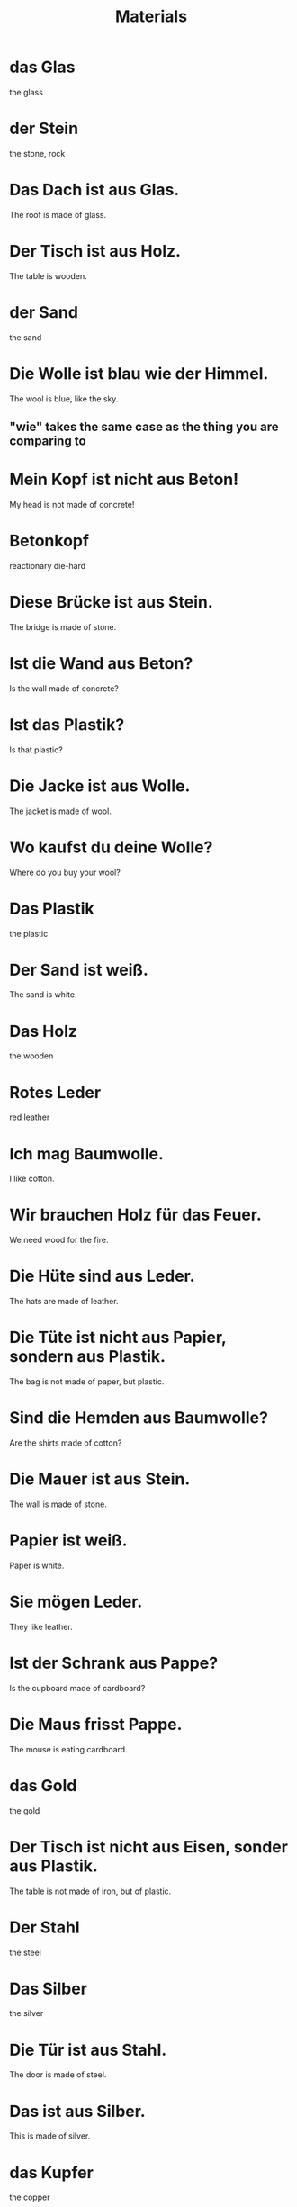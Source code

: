 #+TITLE: Materials

* das Glas
the glass

* der Stein
the stone, rock

* Das Dach ist aus Glas.
The roof is made of glass.

* Der Tisch ist aus Holz.
The table is wooden.

* der Sand
the sand

* Die Wolle ist blau wie der Himmel.
The wool is blue, like the sky.
** "wie" takes the same case as the thing you are comparing to

* Mein Kopf ist nicht aus Beton!
My head is not made of concrete!

* Betonkopf
reactionary die-hard

* Diese Brücke ist aus Stein.
The bridge is made of stone.

* Ist die Wand aus Beton?
Is the wall made of concrete?

* Ist das Plastik?
Is that plastic?

* Die Jacke ist aus Wolle.
The jacket is made of wool.

* Wo kaufst du deine Wolle?
Where do you buy your wool?

* Das Plastik
the plastic

* Der Sand ist weiß.
The sand is white.

* Das Holz
the wooden

* Rotes Leder
red leather

* Ich mag Baumwolle.
I like cotton.

* Wir brauchen Holz für das Feuer.
We need wood for the fire.

* Die Hüte sind aus Leder.
The hats are made of leather.

* Die Tüte ist nicht aus Papier, sondern aus Plastik.
The bag is not made of paper, but plastic.

* Sind die Hemden aus Baumwolle?
Are the shirts made of cotton?

* Die Mauer ist aus Stein.
The wall is made of stone.

* Papier ist weiß.
Paper is white.

* Sie mögen Leder.
They like leather.

* Ist der Schrank aus Pappe?
Is the cupboard made of cardboard?

* Die Maus frisst Pappe.
The mouse is eating cardboard.

* das Gold
the gold

* Der Tisch ist nicht aus Eisen, sonder aus Plastik.
The table is not made of iron, but of plastic.

* Der Stahl
the steel

* Das Silber
the silver

* Die Tür ist aus Stahl.
The door is made of steel.

* Das ist aus Silber.
This is made of silver.

* das Kupfer
the copper

* Die Professorin trägt Gold.
The professor is wearing gold.

* Bohnen haben viel Eisen.
Beans have a lot of iron.

* Diese Löffel is aus Kupfer.
This spoon is made of copper.

* Eisen ist ein Metall.
Iron is a metal.

* Duo hat Zähne aus Gold!
Duo has teeth made from gold!
